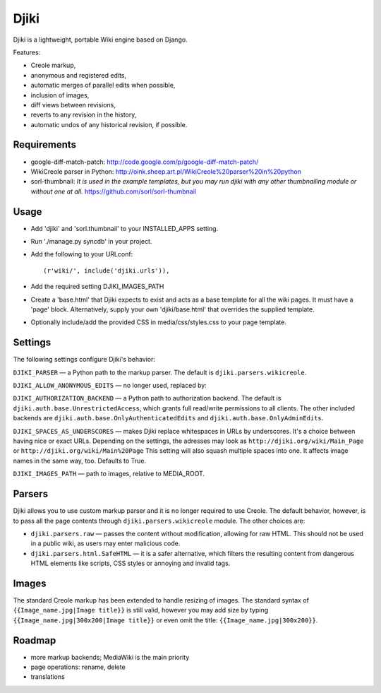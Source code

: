 Djiki
=====
Djiki is a lightweight, portable Wiki engine based on Django.

Features:

* Creole markup,
* anonymous and registered edits,
* automatic merges of parallel edits when possible,
* inclusion of images,
* diff views between revisions,
* reverts to any revision in the history,
* automatic undos of any historical revision, if possible.

Requirements
------------
* google-diff-match-patch:
  http://code.google.com/p/google-diff-match-patch/

* WikiCreole parser in Python:
  http://oink.sheep.art.pl/WikiCreole%20parser%20in%20python

* sorl-thumbnail:
  *It is used in the example templates, but you may run djiki
  with any other thumbnailing module or without one at all.*
  https://github.com/sorl/sorl-thumbnail

Usage
-----
* Add 'djiki' and 'sorl.thumbnail' to your INSTALLED_APPS setting.
* Run './manage.py syncdb' in your project.
* Add the following to your URLconf::

    (r'wiki/', include('djiki.urls')),

* Add the required setting DJIKI_IMAGES_PATH
* Create a 'base.html' that Djiki expects to exist and acts as a base template
  for all the wiki pages. It must have a 'page' block. Alternatively, supply
  your own 'djiki/base.html' that overrides the supplied template.
* Optionally include/add the provided CSS in media/css/styles.css to your page
  template.

Settings
--------

The following settings configure Djiki's behavior:

``DJIKI_PARSER`` — a Python path to the markup parser. The default is
``djiki.parsers.wikicreole``.

``DJIKI_ALLOW_ANONYMOUS_EDITS`` — no longer used, replaced by:

``DJIKI_AUTHORIZATION_BACKEND`` — a Python path to authorization backend.
The default is ``djiki.auth.base.UnrestrictedAccess``, which grants full
read/write permissions to all clients. The other included backends are
``djiki.auth.base.OnlyAuthenticatedEdits`` and ``djiki.auth.base.OnlyAdminEdits``.

``DJIKI_SPACES_AS_UNDERSCORES`` — makes Djiki replace whitespaces in
URLs by underscores. It's a choice between having nice or exact URLs.
Depending on the settings, the adresses may look as
``http://djiki.org/wiki/Main_Page`` or ``http://djiki.org/wiki/Main%20Page``
This setting will also squash multiple spaces into one. It affects image
names in the same way, too. Defaults to True.

``DJIKI_IMAGES_PATH`` — path to images, relative to MEDIA_ROOT.

Parsers
-------

Djiki allows you to use custom markup parser and it is no longer required
to use Creole. The default behavior, however, is to pass all the page
contents through ``djiki.parsers.wikicreole`` module. The other choices are:

* ``djiki.parsers.raw`` — passes the content without modification, allowing
  for raw HTML. This should not be used in a public wiki, as users may
  enter malicious code.

* ``djiki.parsers.html.SafeHTML`` — it is a safer alternative, which
  filters the resulting content from dangerous HTML elements like scripts,
  CSS styles or annoying and invalid tags.

Images
------

The standard Creole markup has been extended to handle resizing of
images. The standard syntax of ``{{Image_name.jpg|Image title}}`` is
still valid, however you may add size by typing
``{{Image_name.jpg|300x200|Image title}}`` or even omit the title:
``{{Image_name.jpg|300x200}}``.

Roadmap
-------

* more markup backends; MediaWiki is the main priority
* page operations: rename, delete
* translations
